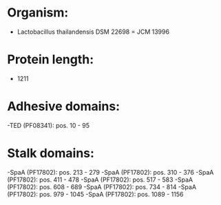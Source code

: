 * Organism:
- Lactobacillus thailandensis DSM 22698 = JCM 13996
* Protein length:
- 1211
* Adhesive domains:
-TED (PF08341): pos. 10 - 95
* Stalk domains:
-SpaA (PF17802): pos. 213 - 279
-SpaA (PF17802): pos. 310 - 376
-SpaA (PF17802): pos. 411 - 478
-SpaA (PF17802): pos. 517 - 583
-SpaA (PF17802): pos. 608 - 689
-SpaA (PF17802): pos. 734 - 814
-SpaA (PF17802): pos. 979 - 1045
-SpaA (PF17802): pos. 1089 - 1156


